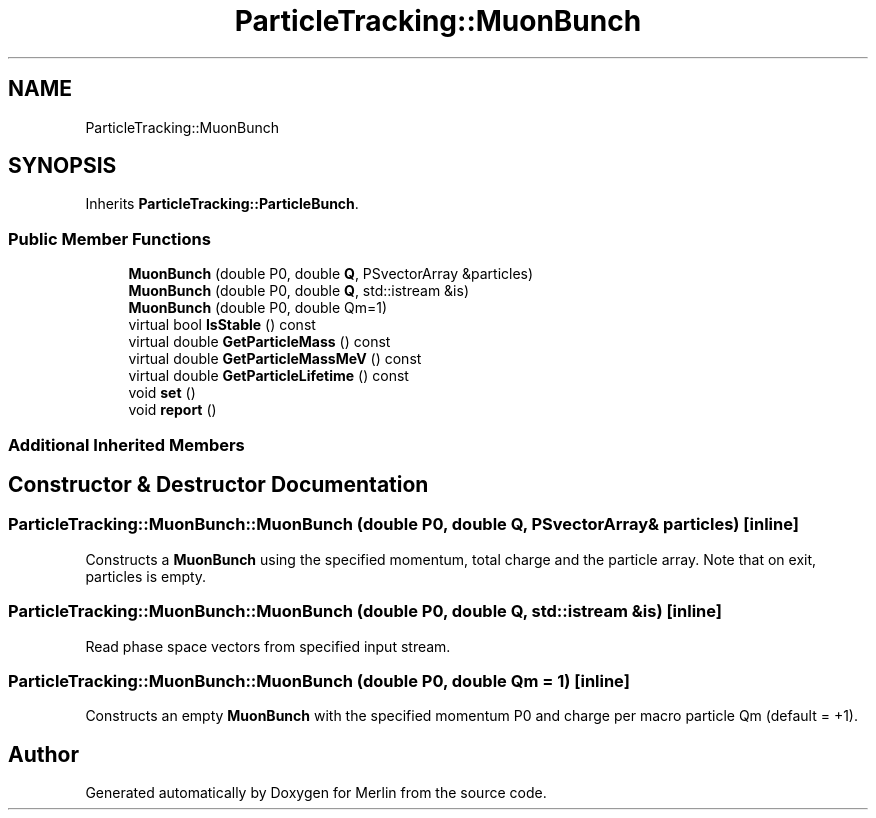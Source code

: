 .TH "ParticleTracking::MuonBunch" 3 "Fri Aug 4 2017" "Version 5.02" "Merlin" \" -*- nroff -*-
.ad l
.nh
.SH NAME
ParticleTracking::MuonBunch
.SH SYNOPSIS
.br
.PP
.PP
Inherits \fBParticleTracking::ParticleBunch\fP\&.
.SS "Public Member Functions"

.in +1c
.ti -1c
.RI "\fBMuonBunch\fP (double P0, double \fBQ\fP, PSvectorArray &particles)"
.br
.ti -1c
.RI "\fBMuonBunch\fP (double P0, double \fBQ\fP, std::istream &is)"
.br
.ti -1c
.RI "\fBMuonBunch\fP (double P0, double Qm=1)"
.br
.ti -1c
.RI "virtual bool \fBIsStable\fP () const"
.br
.ti -1c
.RI "virtual double \fBGetParticleMass\fP () const"
.br
.ti -1c
.RI "virtual double \fBGetParticleMassMeV\fP () const"
.br
.ti -1c
.RI "virtual double \fBGetParticleLifetime\fP () const"
.br
.ti -1c
.RI "void \fBset\fP ()"
.br
.ti -1c
.RI "void \fBreport\fP ()"
.br
.in -1c
.SS "Additional Inherited Members"
.SH "Constructor & Destructor Documentation"
.PP 
.SS "ParticleTracking::MuonBunch::MuonBunch (double P0, double Q, PSvectorArray & particles)\fC [inline]\fP"
Constructs a \fBMuonBunch\fP using the specified momentum, total charge and the particle array\&. Note that on exit, particles is empty\&. 
.SS "ParticleTracking::MuonBunch::MuonBunch (double P0, double Q, std::istream & is)\fC [inline]\fP"
Read phase space vectors from specified input stream\&. 
.SS "ParticleTracking::MuonBunch::MuonBunch (double P0, double Qm = \fC1\fP)\fC [inline]\fP"
Constructs an empty \fBMuonBunch\fP with the specified momentum P0 and charge per macro particle Qm (default = +1)\&. 

.SH "Author"
.PP 
Generated automatically by Doxygen for Merlin from the source code\&.
